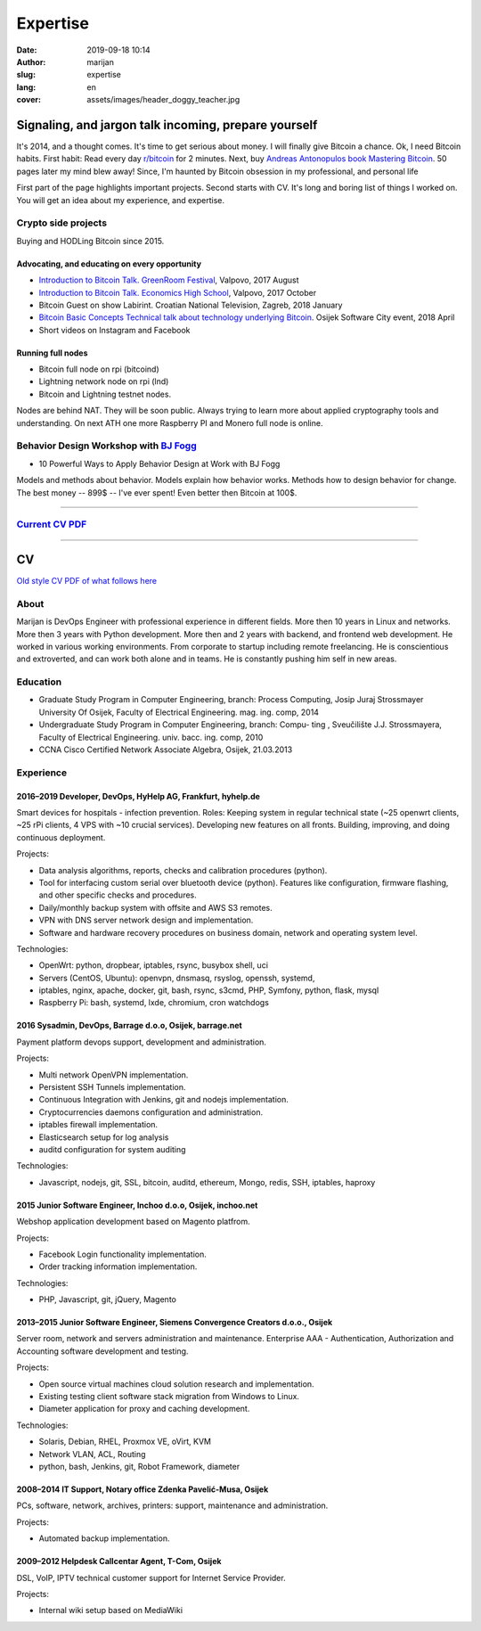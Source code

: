 #####################
Expertise
#####################

:date: 2019-09-18 10:14
:author: marijan
:slug: expertise
:lang: en
:cover: assets/images/header_doggy_teacher.jpg


Signaling, and jargon talk incoming, prepare yourself
**************************************************************

It's 2014, and a thought comes. It's time to get serious about money. I
will finally give Bitcoin a chance. Ok, I need Bitcoin habits. First
habit: Read every day `r\/bitcoin`_ for 2 minutes. Next, buy `Andreas
Antonopulos book Mastering Bitcoin`_. 50 pages later my mind blew away!
Since, I'm haunted by Bitcoin obsession in my professional, and personal life

First part of the page highlights important projects. Second starts with CV.
It's long and boring list of things I worked on. You will get an idea about my
experience, and expertise.

.. _r/bitcoin: https://www.reddit.com/r/Bitcoin/
.. _Andreas Antonopulos book Mastering Bitcoin:  https://aantonop.com/books/

Crypto side projects
####################

Buying and HODLing Bitcoin since 2015. 

.. image:: |static|/assets/images/just-hodl-it.jpeg
   :width: 85 %
   :align: center
   :alt: Just HODL it nike style sign


Advocating, and educating on every opportunity
-----------------------------------------------
 
* `Introduction to Bitcoin Talk. GreenRoom Festival`_, Valpovo, 2017 August

* `Introduction to Bitcoin Talk. Economics High School`_, Valpovo, 2017 October

* Bitcoin Guest on show Labirint. Croatian National Television, Zagreb, 2018 January 

* `Bitcoin Basic Concepts Technical talk about technology underlying Bitcoin`_. Osijek
  Software City event, 2018 April

* Short videos on Instagram and Facebook 

.. image:: |static|/assets/images/talk-montage.png
   :width: 85 %
   :align: center
   :alt: Collage image of Marijan lecturing about Bitcoin

.. _Introduction to Bitcoin Talk. GreenRoom Festival: |static|/assets/images/talk-green-room.jpeg
.. _Introduction to Bitcoin Talk. Economics High School:  |static|/assets/images/talk-high-school.jpg
.. _Bitcoin Basic Concepts Technical talk about technology underlying Bitcoin: |static|/assets/images/talk-osc.jpg

Running full nodes
-----------------------------------------

* Bitcoin full node on rpi (bitcoind)
* Lightning network node on rpi (lnd)
* Bitcoin and Lightning testnet nodes.

Nodes are behind NAT. They will be soon public. Always trying to learn more
about applied cryptography tools and understanding. On next ATH one more
Raspberry PI and Monero full node is online.


Behavior Design Workshop with `BJ Fogg <https://www.bjfogg.com/>`_
###################################################################

* 10 Powerful Ways to Apply Behavior Design at Work with BJ Fogg

.. image:: |static|/assets/images/hello-bjfogg.jpg
   :width: 85 %
   :align: center
   :target: https://www.bjfogg.com/
   :alt: BJ Fogg smiling with two stuffed animals

Models and methods about behavior. Models explain how behavior works. Methods
how to design behavior for change.
The best money -- 899$ -- I've ever spent! Even better then Bitcoin at 100$.



------------------


`Current CV PDF`_
##################

.. _Current CV PDF: |static|/assets/pdfs/marijan-svalina-latest-developer-cv.pdf


------------------



CV
**

`Old style CV PDF of what follows here`_

.. _Old style CV PDF of what follows here: |static|/assets/pdfs/marijan-svalina-old-modern-cv.pdf

About
#####

Marijan is DevOps Engineer with professional experience in different fields.
More then 10 years in Linux and networks. More then 3
years with Python development. More then and 2 years with backend, and
frontend web development. He worked in various working environments.
From corporate to startup including remote freelancing. He is conscientious
and extroverted, and can work both alone and in teams. He is constantly
pushing him self in new areas.


Education
#########

* Graduate Study Program in Computer Engineering, branch: Process Computing,
  Josip Juraj Strossmayer University Of Osijek, Faculty of Electrical Engineering.
  mag. ing. comp, 2014
* Undergraduate Study Program in Computer Engineering, branch: Compu-
  ting , Sveučilište J.J. Strossmayera, Faculty of Electrical Engineering.
  univ. bacc. ing. comp, 2010
* CCNA Cisco Certified Network Associate Algebra, Osijek, 21.03.2013


Experience
##########

2016–2019 Developer, DevOps, HyHelp AG, Frankfurt, hyhelp.de
--------------------------------------------------------------------------------------

Smart devices for hospitals - infection prevention. Roles: Keeping
system in regular technical state (~25 openwrt clients, ~25 rPi clients, 4
VPS with ~10 crucial services). Developing new features on all fronts.
Building, improving, and doing continuous deployment.

Projects:

* Data analysis algorithms, reports, checks and calibration procedures
  (python).
* Tool for interfacing custom serial over bluetooth device (python). Features
  like configuration, firmware flashing, and other specific checks and
  procedures.
* Daily/monthly backup system with offsite and AWS S3 remotes.
* VPN with DNS server network design and implementation.
* Software and hardware recovery procedures on business domain, network and
  operating system level.

Technologies:

* OpenWrt: python, dropbear, iptables, rsync, busybox shell, uci
* Servers (CentOS, Ubuntu): openvpn, dnsmasq, rsyslog, openssh, systemd,
* iptables, nginx, apache, docker, git, bash, rsync, s3cmd, PHP, Symfony,
  python, flask, mysql
* Raspberry Pi: bash, systemd, lxde, chromium, cron watchdogs


2016 Sysadmin, DevOps, Barrage d.o.o, Osijek, barrage.net
--------------------------------------------------------------------------------------

Payment platform devops support, development and administration.

Projects:

* Multi network OpenVPN implementation.
* Persistent SSH Tunnels implementation.
* Continuous Integration with Jenkins, git and nodejs implementation.
* Cryptocurrencies daemons configuration and administration.
* iptables firewall implementation.
* Elasticsearch setup for log analysis
* auditd configuration for system auditing

Technologies:

* Javascript, nodejs, git, SSL, bitcoin, auditd, ethereum, Mongo, redis, SSH,
  iptables, haproxy


2015 Junior Software Engineer, Inchoo d.o.o, Osijek, inchoo.net
--------------------------------------------------------------------------------------

Webshop application development based on Magento platfrom.

Projects:

* Facebook Login functionality implementation.
* Order tracking information implementation.

Technologies:

* PHP, Javascript, git, jQuery, Magento


2013–2015 Junior Software Engineer, Siemens Convergence Creators d.o.o., Osijek
-------------------------------------------------------------------------------

Server room, network and servers administration and maintenance.
Enterprise AAA - Authentication, Authorization and Accounting software development and
testing.

Projects:

* Open source virtual machines cloud solution research and implementation.
* Existing testing client software stack migration from Windows to Linux.
* Diameter application for proxy and caching development.

Technologies:

* Solaris, Debian, RHEL, Proxmox VE, oVirt, KVM
* Network VLAN, ACL, Routing
* python, bash, Jenkins, git, Robot Framework, diameter

2008–2014 IT Support, Notary office Zdenka Pavelić-Musa, Osijek
----------------------------------------------------------------

PCs, software, network, archives, printers: support, maintenance and administration.

Projects:

* Automated backup implementation.

2009–2012 Helpdesk Callcentar Agent, T-Com, Osijek
---------------------------------------------------

DSL, VoIP, IPTV technical customer support for Internet Service Provider.

Projects:

* Internal wiki setup based on MediaWiki
